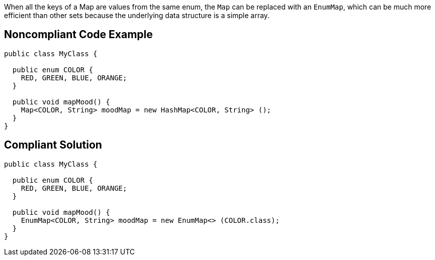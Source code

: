 When all the keys of a Map are values from the same enum, the `+Map+` can be replaced with an `+EnumMap+`, which can be much more efficient than other sets because the underlying data structure is a simple array.


== Noncompliant Code Example

----
public class MyClass {

  public enum COLOR {
    RED, GREEN, BLUE, ORANGE;
  }

  public void mapMood() {
    Map<COLOR, String> moodMap = new HashMap<COLOR, String> ();
  }
}
----


== Compliant Solution

----
public class MyClass {

  public enum COLOR {
    RED, GREEN, BLUE, ORANGE;
  }

  public void mapMood() {
    EnumMap<COLOR, String> moodMap = new EnumMap<> (COLOR.class);
  }
}
----

